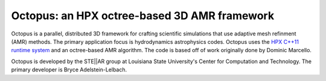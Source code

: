 ===============================================
 Octopus: an HPX octree-based 3D AMR framework
===============================================

Octopus is a parallel, distributed 3D framework for crafting scientific
simulations that use adaptive mesh refinment (AMR) methods. The primary
application focus is hydrodynamics astrophysics codes. Octopus uses the `HPX
C++11 runtime system <http://github.com/STEllAR-GROUP/hpx>`_ and an
octree-based AMR algorithm. The code is based off of work originally done by
Dominic Marcello.

Octopus is developed by the STE||AR group at Louisiana State University's 
Center for Computation and Technology. The primary developer is Bryce
Adelstein-Lelbach.

